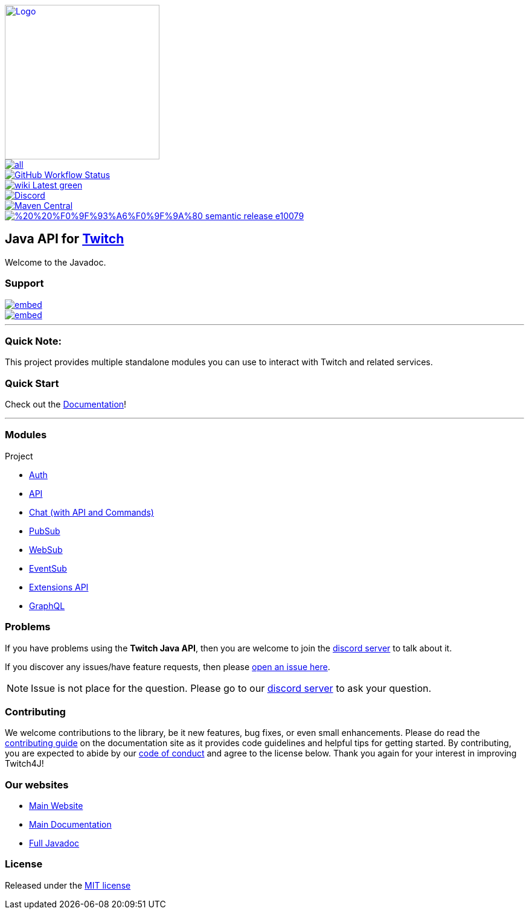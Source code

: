 [.text-center]
image::https://twitch4j.github.io/assets/images/logo.svg[Logo,256,256,link="https://twitch4j.github.io/"]
image::https://img.shields.io/github/release/twitch4j/twitch4j/all.svg?style=?style=flat-square&label=latest[link="https://github.com/twitch4j/twitch4j/releases/latest"]
image::https://img.shields.io/github/workflow/status/twitch4j/twitch4j/ci?label=CI&logo=github&style=?style=flat-square&logo=github[GitHub Workflow Status,link="https://github.com/twitch4j/twitch4j/actions/workflows/ci.yml"]
image::https://img.shields.io/badge/wiki-Latest-green.svg?style=?style=flat-square&logo=read-the-docs[link="https://twitch4j.github.io/docs/"]
image::https://img.shields.io/discord/143001431388061696?color=7289DA&label=discord&logo=discord&logoColor=FFFFFF&style=?style=flat-square&logo=dicord[Discord,link="https://discord.gg/FQ5vgW3"]
image::https://img.shields.io/maven-central/v/com.github.twitch4j/twitch4j-common?logo=apache-maven&style=flat-square[Maven Central,link="https://search.maven.org/search?q=g:com.github.twitch4j"]
image::https://img.shields.io/badge/%20%20%F0%9F%93%A6%F0%9F%9A%80-semantic--release-e10079.svg?style=flat-square[link="https://github.com/semantic-release/semantic-release"]

== Java API for https://www.twitch.tv/[Twitch]

Welcome to the Javadoc.

=== Support

image::https://discordapp.com/api/guilds/143001431388061696/embed.png?style=banner2[link=https://discord.gg/FQ5vgW3]
image::https://discordapp.com/api/guilds/325552783787032576/embed.png?style=banner2[link=https://discord.gg/8NXaEyV]

---

=== Quick Note:

This project provides multiple standalone modules you can use to interact with Twitch and related services.

=== Quick Start

Check out the https://twitch4j.github.io/docs/getting-started/installation/[Documentation]!

---

=== Modules

Project

* https://twitch4j.github.io/docs/components/authentication[Auth]
* https://twitch4j.github.io/docs/components/api[API]
* https://twitch4j.github.io/docs/components/chat[Chat (with API and Commands)]
* https://twitch4j.github.io/docs/components/pubsub[PubSub]
* https://twitch4j.github.io/docs/components/websub[WebSub]
* https://twitch4j.github.io/docs/components/eventsub[EventSub]
* https://twitch4j.github.io/docs/components/extensions[Extensions API]
* https://twitch4j.github.io/docs/components/graphql[GraphQL]

=== Problems

If you have problems using the *Twitch Java API*, then you are welcome to join the https://discord.gg/FQ5vgW3[discord server] to talk about it.

If you discover any issues/have feature requests, then please https://github.com/twitch4j/twitch4j/issues/new[open an issue here].

NOTE: Issue is not place for the question.
Please go to our https://discord.gg/FQ5vgW3[discord server] to ask your question.

=== Contributing

We welcome contributions to the library, be it new features, bug fixes, or even small enhancements.
Please do read the https://twitch4j.github.io/docs/contribution/[contributing guide] on the documentation site as it provides code guidelines and helpful tips for getting started.
By contributing, you are expected to abide by our https://twitch4j.github.io/docs/contribution/code-of-conduct[code of conduct] and agree to the license below.
Thank you again for your interest in improving Twitch4J!

=== Our websites

* https://twitch4j.github.io/[Main Website]
* https://twitch4j.github.io/docs[Main Documentation]
* https://twitch4j.github.io/javadoc[Full Javadoc]

=== License

Released under the https://github.com/twitch4j/twitch4j/blob/main/LICENSE[MIT license]
